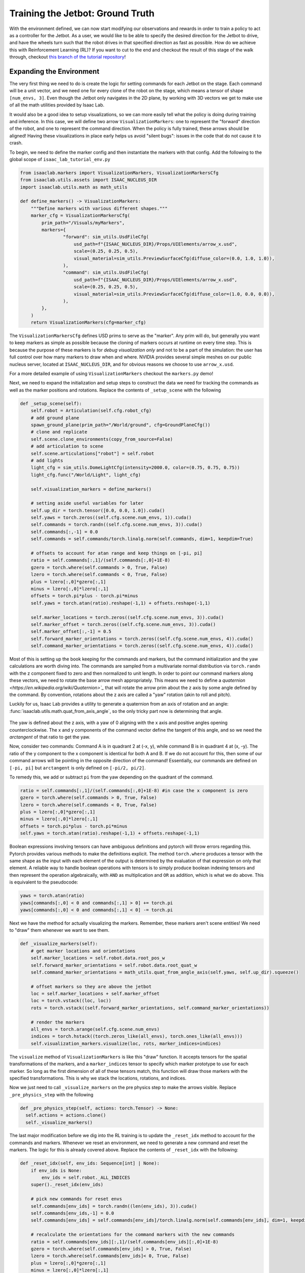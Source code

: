 .. _walkthrough_training_jetbot_gt:

Training the Jetbot: Ground Truth
======================================

With the environment defined, we can now start modifying our observations and rewards in order to train a policy
to act as a controller for the Jetbot. As a user, we would like to be able to specify the desired direction for the Jetbot to drive,
and have the wheels turn such that the robot drives in that specified direction as fast as possible. How do we achieve this with
Reinforcement Learning (RL)? If you want to cut to the end and checkout the result of this stage of the walk through, checkout 
`this branch of the tutorial repository <https://github.com/isaac-sim/isaac_lab_tutorial/tree/jetbot-intro-1-2>`_!

Expanding the Environment
--------------------------

The very first thing we need to do is create the logic for setting commands for each Jetbot on the stage. Each command will be a unit vector, and
we need one for every clone of the robot on the stage, which means a tensor of shape ``[num_envs, 3]``. Even though the Jetbot only navigates in the
2D plane, by working with 3D vectors we get to make use of all the math utilities provided by Isaac Lab.

It would also be a good idea to setup visualizations, so we can more easily tell what the policy is doing during training and inference.
In this case, we will define two arrow ``VisualizationMarkers``: one to represent the "forward" direction of the robot, and one to
represent the command direction.  When the policy is fully trained, these arrows should be aligned! Having these visualizations in place
early helps us avoid "silent bugs": issues in the code that do not cause it to crash.

To begin, we need to define the marker config and then instantiate the markers with that config. Add the following to the global scope of ``isaac_lab_tutorial_env.py``

.. code-block:: python

  from isaaclab.markers import VisualizationMarkers, VisualizationMarkersCfg
  from isaaclab.utils.assets import ISAAC_NUCLEUS_DIR
  import isaaclab.utils.math as math_utils

  def define_markers() -> VisualizationMarkers:
      """Define markers with various different shapes."""
      marker_cfg = VisualizationMarkersCfg(
          prim_path="/Visuals/myMarkers",
          markers={
                  "forward": sim_utils.UsdFileCfg(
                      usd_path=f"{ISAAC_NUCLEUS_DIR}/Props/UIElements/arrow_x.usd",
                      scale=(0.25, 0.25, 0.5),
                      visual_material=sim_utils.PreviewSurfaceCfg(diffuse_color=(0.0, 1.0, 1.0)),
                  ),
                  "command": sim_utils.UsdFileCfg(
                      usd_path=f"{ISAAC_NUCLEUS_DIR}/Props/UIElements/arrow_x.usd",
                      scale=(0.25, 0.25, 0.5),
                      visual_material=sim_utils.PreviewSurfaceCfg(diffuse_color=(1.0, 0.0, 0.0)),
                  ),
          },
      )
      return VisualizationMarkers(cfg=marker_cfg)

The ``VisualizationMarkersCfg`` defines USD prims to serve as the "marker".  Any prim will do, but generally you want to keep markers as simple as possible because the cloning of markers occurs at runtime on every time step.
This is because the purpose of these markers is for *debug visualization only* and not to be a part of the simulation: the user has full control over how many markers to draw when and where.
NVIDIA provides several simple meshes on our public nucleus server, located at ``ISAAC_NUCLEUS_DIR``, and for obvious reasons we choose to use ``arrow_x.usd``.

For a more detailed example of using ``VisualizationMarkers`` checkout the ``markers.py`` demo!

.. dropdown:: Code for the markers.py demo
   :icon: code

   .. literalinclude:: ../../../../scripts/demos/markers.py
      :language: python
      :linenos:

Next, we need to expand the initialization and setup steps to construct the data we need for tracking the commands as well as the marker positions and rotations. Replace the contents of
``_setup_scene`` with the following

.. code-block:: python

    def _setup_scene(self):
        self.robot = Articulation(self.cfg.robot_cfg)
        # add ground plane
        spawn_ground_plane(prim_path="/World/ground", cfg=GroundPlaneCfg())
        # clone and replicate
        self.scene.clone_environments(copy_from_source=False)
        # add articulation to scene
        self.scene.articulations["robot"] = self.robot
        # add lights
        light_cfg = sim_utils.DomeLightCfg(intensity=2000.0, color=(0.75, 0.75, 0.75))
        light_cfg.func("/World/Light", light_cfg)

        self.visualization_markers = define_markers()

        # setting aside useful variables for later
        self.up_dir = torch.tensor([0.0, 0.0, 1.0]).cuda()  
        self.yaws = torch.zeros((self.cfg.scene.num_envs, 1)).cuda()
        self.commands = torch.randn((self.cfg.scene.num_envs, 3)).cuda()
        self.commands[:,-1] = 0.0
        self.commands = self.commands/torch.linalg.norm(self.commands, dim=1, keepdim=True)
        
        # offsets to account for atan range and keep things on [-pi, pi]
        ratio = self.commands[:,1]/(self.commands[:,0]+1E-8)
        gzero = torch.where(self.commands > 0, True, False)
        lzero = torch.where(self.commands < 0, True, False)
        plus = lzero[:,0]*gzero[:,1]
        minus = lzero[:,0]*lzero[:,1]
        offsets = torch.pi*plus - torch.pi*minus
        self.yaws = torch.atan(ratio).reshape(-1,1) + offsets.reshape(-1,1)

        self.marker_locations = torch.zeros((self.cfg.scene.num_envs, 3)).cuda()
        self.marker_offset = torch.zeros((self.cfg.scene.num_envs, 3)).cuda()
        self.marker_offset[:,-1] = 0.5
        self.forward_marker_orientations = torch.zeros((self.cfg.scene.num_envs, 4)).cuda()
        self.command_marker_orientations = torch.zeros((self.cfg.scene.num_envs, 4)).cuda()

Most of this is setting up the book keeping for the commands and markers, but the command initialization and the yaw calculations are worth diving into. The commands
are sampled from a multivariate normal distribution via ``torch.randn`` with the z component fixed to zero and then normalized to unit length. In order to point our
command markers along these vectors, we need to rotate the base arrow mesh appropriately. This means we need to define a `quaternion <https://en.wikipedia.org/wiki/Quaternion>`_` that will rotate the arrow
prim about the z axis by some angle defined by the command. By convention, rotations about the z axis are called a "yaw" rotation (akin to roll and pitch).

Luckily for us, Isaac Lab provides a utility to generate a quaternion from an axis of rotation and an angle: :func:`isaaclab.utils.math.quat_from_axis_angle`, so the only
tricky part now is determining that angle.

.. figure:: ../../_static/setup/walkthrough_training_vectors.svg
    :align: center
    :figwidth: 100%
    :alt: Useful vector definitions for training

The yaw is defined about the z axis, with a yaw of 0 aligning with the x axis and positive angles opening counterclockwise. The x and y components of the command vector
define the tangent of this angle, and so we need the *arctangent* of that ratio to get the yaw.

Now, consider two commands: Command A is in quadrant 2 at (-x, y), while command B is in quadrant 4 at (x, -y). The ratio of the
y component to the x component is identical for both A and B. If we do not account for this, then some of our command arrows will be
pointing in the opposite direction of the command! Essentially, our commands are defined on ``[-pi, pi]`` but ``arctangent`` is
only defined on ``[-pi/2, pi/2]``.

To remedy this, we add or subtract ``pi`` from the yaw depending on the quadrant of the command.

.. code-block:: python

        ratio = self.commands[:,1]/(self.commands[:,0]+1E-8) #in case the x component is zero
        gzero = torch.where(self.commands > 0, True, False)
        lzero = torch.where(self.commands < 0, True, False)
        plus = lzero[:,0]*gzero[:,1]
        minus = lzero[:,0]*lzero[:,1]
        offsets = torch.pi*plus - torch.pi*minus
        self.yaws = torch.atan(ratio).reshape(-1,1) + offsets.reshape(-1,1)

Boolean expressions involving tensors can have ambiguous definitions and pytorch will throw errors regarding this. Pytorch provides
various methods to make the definitions explicit. The method ``torch.where`` produces a tensor with the same shape as the input
with each element of the output is determined by the evaluation of that expression on only that element. A reliable way to handle
boolean operations with tensors is to simply produce boolean indexing tensors and then represent the operation algebraically, with ``AND``
as multiplication and ``OR`` as addition, which is what we do above.  This is equivalent to the pseudocode:

.. code-block:: python

    yaws = torch.atan(ratio)
    yaws[commands[:,0] < 0 and commands[:,1] > 0] += torch.pi
    yaws[commands[:,0] < 0 and commands[:,1] < 0] -= torch.pi

Next we have the method for actually visualizing the markers. Remember, these markers aren't scene entities! We need to "draw" them whenever we
want to see them.

.. code-block:: python

    def _visualize_markers(self):
        # get marker locations and orientations
        self.marker_locations = self.robot.data.root_pos_w
        self.forward_marker_orientations = self.robot.data.root_quat_w
        self.command_marker_orientations = math_utils.quat_from_angle_axis(self.yaws, self.up_dir).squeeze()

        # offset markers so they are above the jetbot
        loc = self.marker_locations + self.marker_offset
        loc = torch.vstack((loc, loc))
        rots = torch.vstack((self.forward_marker_orientations, self.command_marker_orientations))

        # render the markers
        all_envs = torch.arange(self.cfg.scene.num_envs)
        indices = torch.hstack((torch.zeros_like(all_envs), torch.ones_like(all_envs)))
        self.visualization_markers.visualize(loc, rots, marker_indices=indices)

The ``visualize`` method of ``VisualizationMarkers`` is  like this "draw" function. It accepts tensors for the spatial
transformations of the markers, and a ``marker_indices`` tensor to specify which marker prototype to use for each marker. So
long as the first dimension of all of these tensors match, this function will draw those markers with the specified transformations.
This is why we stack the locations, rotations, and indices.

Now we just need to call ``_visualize_markers`` on the pre physics step to make the arrows visible. Replace ``_pre_physics_step`` with the following

.. code-block:: python

      def _pre_physics_step(self, actions: torch.Tensor) -> None:
        self.actions = actions.clone()
        self._visualize_markers()

The last major modification before we dig into the RL training is to update the ``_reset_idx`` method to account for the commands and markers. Whenever we reset an environment,
we need to generate a new command and reset the markers. The logic for this is already covered above. Replace the contents of ``_reset_idx`` with the following:

.. code-block:: python

    def _reset_idx(self, env_ids: Sequence[int] | None):
        if env_ids is None:
            env_ids = self.robot._ALL_INDICES
        super()._reset_idx(env_ids)

        # pick new commands for reset envs
        self.commands[env_ids] = torch.randn((len(env_ids), 3)).cuda()
        self.commands[env_ids,-1] = 0.0
        self.commands[env_ids] = self.commands[env_ids]/torch.linalg.norm(self.commands[env_ids], dim=1, keepdim=True)
        
        # recalculate the orientations for the command markers with the new commands
        ratio = self.commands[env_ids][:,1]/(self.commands[env_ids][:,0]+1E-8)
        gzero = torch.where(self.commands[env_ids] > 0, True, False)
        lzero = torch.where(self.commands[env_ids]< 0, True, False)
        plus = lzero[:,0]*gzero[:,1]
        minus = lzero[:,0]*lzero[:,1]
        offsets = torch.pi*plus - torch.pi*minus
        self.yaws[env_ids] = torch.atan(ratio).reshape(-1,1) + offsets.reshape(-1,1)

        # set the root state for the reset envs
        default_root_state = self.robot.data.default_root_state[env_ids]
        default_root_state[:, :3] += self.scene.env_origins[env_ids]

        self.robot.write_root_state_to_sim(default_root_state, env_ids)
        self._visualize_markers()


And that's it! We now generate commands and can visualize it the heading of the Jetbot. We are ready to start tinkering with the observations and rewards.

.. figure:: ../../_static/setup/walkthrough_1_2_arrows.jpg
    :align: center
    :figwidth: 100%
    :alt: Visualization of the command markers


